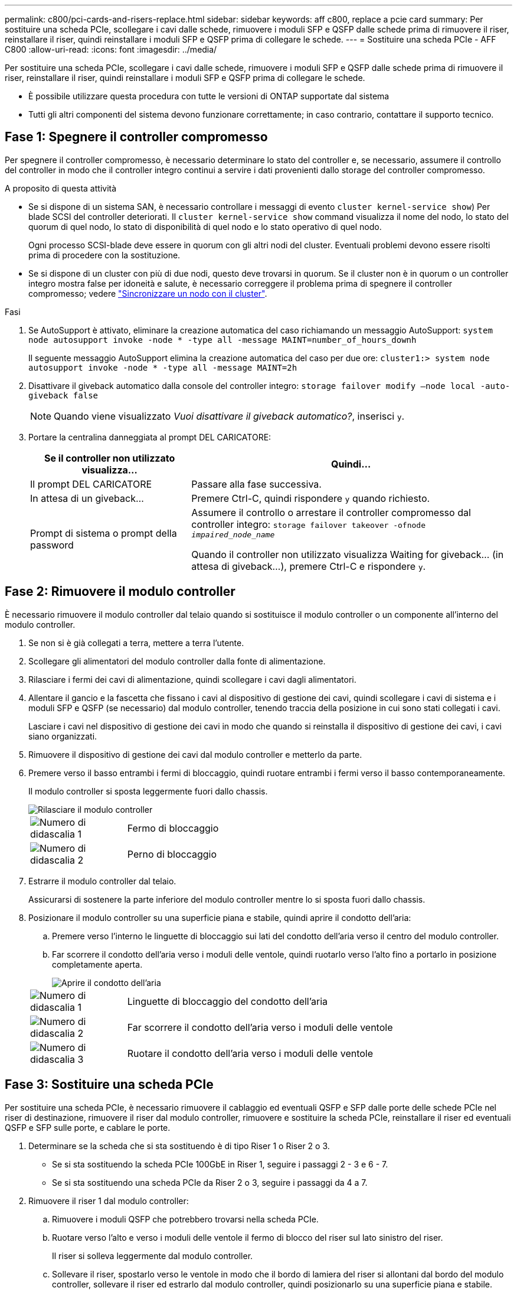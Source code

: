 ---
permalink: c800/pci-cards-and-risers-replace.html 
sidebar: sidebar 
keywords: aff c800, replace a pcie card 
summary: Per sostituire una scheda PCIe, scollegare i cavi dalle schede, rimuovere i moduli SFP e QSFP dalle schede prima di rimuovere il riser, reinstallare il riser, quindi reinstallare i moduli SFP e QSFP prima di collegare le schede. 
---
= Sostituire una scheda PCIe - AFF C800
:allow-uri-read: 
:icons: font
:imagesdir: ../media/


[role="lead"]
Per sostituire una scheda PCIe, scollegare i cavi dalle schede, rimuovere i moduli SFP e QSFP dalle schede prima di rimuovere il riser, reinstallare il riser, quindi reinstallare i moduli SFP e QSFP prima di collegare le schede.

* È possibile utilizzare questa procedura con tutte le versioni di ONTAP supportate dal sistema
* Tutti gli altri componenti del sistema devono funzionare correttamente; in caso contrario, contattare il supporto tecnico.




== Fase 1: Spegnere il controller compromesso

Per spegnere il controller compromesso, è necessario determinare lo stato del controller e, se necessario, assumere il controllo del controller in modo che il controller integro continui a servire i dati provenienti dallo storage del controller compromesso.

.A proposito di questa attività
* Se si dispone di un sistema SAN, è necessario controllare i messaggi di evento  `cluster kernel-service show`) Per blade SCSI del controller deteriorati. Il `cluster kernel-service show` command visualizza il nome del nodo, lo stato del quorum di quel nodo, lo stato di disponibilità di quel nodo e lo stato operativo di quel nodo.
+
Ogni processo SCSI-blade deve essere in quorum con gli altri nodi del cluster. Eventuali problemi devono essere risolti prima di procedere con la sostituzione.

* Se si dispone di un cluster con più di due nodi, questo deve trovarsi in quorum. Se il cluster non è in quorum o un controller integro mostra false per idoneità e salute, è necessario correggere il problema prima di spegnere il controller compromesso; vedere link:https://docs.netapp.com/us-en/ontap/system-admin/synchronize-node-cluster-task.html?q=Quorum["Sincronizzare un nodo con il cluster"^].


.Fasi
. Se AutoSupport è attivato, eliminare la creazione automatica del caso richiamando un messaggio AutoSupport: `system node autosupport invoke -node * -type all -message MAINT=number_of_hours_downh`
+
Il seguente messaggio AutoSupport elimina la creazione automatica del caso per due ore: `cluster1:> system node autosupport invoke -node * -type all -message MAINT=2h`

. Disattivare il giveback automatico dalla console del controller integro: `storage failover modify –node local -auto-giveback false`
+

NOTE: Quando viene visualizzato _Vuoi disattivare il giveback automatico?_, inserisci `y`.

. Portare la centralina danneggiata al prompt DEL CARICATORE:
+
[cols="1,2"]
|===
| Se il controller non utilizzato visualizza... | Quindi... 


 a| 
Il prompt DEL CARICATORE
 a| 
Passare alla fase successiva.



 a| 
In attesa di un giveback...
 a| 
Premere Ctrl-C, quindi rispondere `y` quando richiesto.



 a| 
Prompt di sistema o prompt della password
 a| 
Assumere il controllo o arrestare il controller compromesso dal controller integro: `storage failover takeover -ofnode _impaired_node_name_`

Quando il controller non utilizzato visualizza Waiting for giveback... (in attesa di giveback...), premere Ctrl-C e rispondere `y`.

|===




== Fase 2: Rimuovere il modulo controller

È necessario rimuovere il modulo controller dal telaio quando si sostituisce il modulo controller o un componente all'interno del modulo controller.

. Se non si è già collegati a terra, mettere a terra l'utente.
. Scollegare gli alimentatori del modulo controller dalla fonte di alimentazione.
. Rilasciare i fermi dei cavi di alimentazione, quindi scollegare i cavi dagli alimentatori.
. Allentare il gancio e la fascetta che fissano i cavi al dispositivo di gestione dei cavi, quindi scollegare i cavi di sistema e i moduli SFP e QSFP (se necessario) dal modulo controller, tenendo traccia della posizione in cui sono stati collegati i cavi.
+
Lasciare i cavi nel dispositivo di gestione dei cavi in modo che quando si reinstalla il dispositivo di gestione dei cavi, i cavi siano organizzati.

. Rimuovere il dispositivo di gestione dei cavi dal modulo controller e metterlo da parte.
. Premere verso il basso entrambi i fermi di bloccaggio, quindi ruotare entrambi i fermi verso il basso contemporaneamente.
+
Il modulo controller si sposta leggermente fuori dallo chassis.

+
image::../media/drw_a800_pcm_remove.png[Rilasciare il modulo controller]

+
[cols="1,4"]
|===


 a| 
image:../media/legend_icon_01.png["Numero di didascalia 1"]
 a| 
Fermo di bloccaggio



 a| 
image:../media/legend_icon_02.png["Numero di didascalia 2"]
 a| 
Perno di bloccaggio

|===
. Estrarre il modulo controller dal telaio.
+
Assicurarsi di sostenere la parte inferiore del modulo controller mentre lo si sposta fuori dallo chassis.

. Posizionare il modulo controller su una superficie piana e stabile, quindi aprire il condotto dell'aria:
+
.. Premere verso l'interno le linguette di bloccaggio sui lati del condotto dell'aria verso il centro del modulo controller.
.. Far scorrere il condotto dell'aria verso i moduli delle ventole, quindi ruotarlo verso l'alto fino a portarlo in posizione completamente aperta.
+
image::../media/drw_a800_open_air_duct.png[Aprire il condotto dell'aria]

+
[cols="1,4"]
|===


 a| 
image:../media/legend_icon_01.png["Numero di didascalia 1"]
 a| 
Linguette di bloccaggio del condotto dell'aria



 a| 
image:../media/legend_icon_02.png["Numero di didascalia 2"]
 a| 
Far scorrere il condotto dell'aria verso i moduli delle ventole



 a| 
image:../media/legend_icon_03.png["Numero di didascalia 3"]
 a| 
Ruotare il condotto dell'aria verso i moduli delle ventole

|===






== Fase 3: Sostituire una scheda PCIe

Per sostituire una scheda PCIe, è necessario rimuovere il cablaggio ed eventuali QSFP e SFP dalle porte delle schede PCIe nel riser di destinazione, rimuovere il riser dal modulo controller, rimuovere e sostituire la scheda PCIe, reinstallare il riser ed eventuali QSFP e SFP sulle porte, e cablare le porte.

. Determinare se la scheda che si sta sostituendo è di tipo Riser 1 o Riser 2 o 3.
+
** Se si sta sostituendo la scheda PCIe 100GbE in Riser 1, seguire i passaggi 2 - 3 e 6 - 7.
** Se si sta sostituendo una scheda PCIe da Riser 2 o 3, seguire i passaggi da 4 a 7.


. Rimuovere il riser 1 dal modulo controller:
+
.. Rimuovere i moduli QSFP che potrebbero trovarsi nella scheda PCIe.
.. Ruotare verso l'alto e verso i moduli delle ventole il fermo di blocco del riser sul lato sinistro del riser.
+
Il riser si solleva leggermente dal modulo controller.

.. Sollevare il riser, spostarlo verso le ventole in modo che il bordo di lamiera del riser si allontani dal bordo del modulo controller, sollevare il riser ed estrarlo dal modulo controller, quindi posizionarlo su una superficie piana e stabile.
+
image::../media/drw_a800_pcie_1_replace.png[Sostituire la scheda PCI nel riser 1]

+
[cols="1,4"]
|===


 a| 
image:../media/legend_icon_01.png["Numero di didascalia 1"]
 a| 
Condotto dell'aria



 a| 
image:../media/legend_icon_02.png["Numero di didascalia 2"]
 a| 
Fermo di bloccaggio del riser



 a| 
image:../media/legend_icon_03.png["Numero di didascalia 3"]
 a| 
Staffa di blocco della scheda



 a| 
image:../media/legend_icon_04.png["Numero di didascalia 4"]
 a| 
Riser 1 (riser sinistro) con scheda PCIe 100GbE nello slot 1.

|===


. Rimuovere la scheda PCIe dal riser 1:
+
.. Ruotare il riser in modo da poter accedere alla scheda PCIe.
.. Premere la staffa di blocco sul lato del riser PCIe, quindi ruotarla in posizione aperta.
.. Rimuovere la scheda PCIe dal riser.


. Rimuovere il riser PCIe dal modulo controller:
+
.. Rimuovere eventuali moduli SFP o QSFP presenti nelle schede PCIe.
.. Ruotare verso l'alto e verso i moduli delle ventole il fermo di blocco del riser sul lato sinistro del riser.
+
Il riser si solleva leggermente dal modulo controller.

.. Sollevare il riser, spostarlo verso le ventole in modo che il bordo di lamiera del riser si allontani dal bordo del modulo controller, sollevare il riser ed estrarlo dal modulo controller, quindi posizionarlo su una superficie piana e stabile.
+
image::../media/drw_a800_pcie_2_5_replace.gif[Sostituire le schede PCI da 2 a 5 nel montante centrale e destro]

+
[cols="1,4"]
|===


 a| 
image:../media/legend_icon_01.png["Numero di didascalia 1"]
 a| 
Condotto dell'aria



 a| 
image:../media/legend_icon_02.png["Numero di didascalia 2"]
 a| 
Fermo di blocco del riser 2 (riser centrale) o 3 (riser destro)



 a| 
image:../media/legend_icon_03.png["Numero di didascalia 3"]
 a| 
Staffa di blocco della scheda



 a| 
image:../media/legend_icon_04.png["Numero di didascalia 4"]
 a| 
Pannello laterale sul riser 2 o 3



 a| 
image:../media/legend_icon_05.png["Numero di didascalia 5"]
 a| 
Schede PCIe nel riser 2 o 3

|===


. Rimuovere la scheda PCIe dal riser:
+
.. Ruotare il riser in modo da poter accedere alle schede PCIe.
.. Premere la staffa di blocco sul lato del riser PCIe, quindi ruotarla in posizione aperta.
.. Estrarre il pannello laterale dal riser.
.. Rimuovere la scheda PCIe dal riser.


. Installare la scheda PCIe nello stesso slot del riser:
+
.. Allineare la scheda con lo slot del riser, quindi inserirla correttamente nello slot del riser.
+

NOTE: Assicurarsi che la scheda sia inserita correttamente nella presa del riser.

.. Per Riser 2 o 3, chiudere il pannello laterale.
.. Ruotare il fermo di bloccaggio in posizione fino a quando non scatta in posizione di blocco.


. Installare il riser nel modulo controller:
+
.. Allineare il bordo del riser con la parte inferiore della lamiera del modulo controller.
.. Guidare il riser lungo i pin nel modulo controller, quindi abbassare il riser nel modulo controller.
.. Ruotare il fermo di bloccaggio verso il basso e farlo scattare in posizione di blocco.
+
Una volta bloccato, il fermo di bloccaggio è a filo con la parte superiore del riser e il riser è posizionato correttamente nel modulo controller.

.. Reinserire tutti i moduli SFP rimossi dalle schede PCIe.






== Fase 4: Reinstallare il modulo controller

Dopo aver sostituito un componente all'interno del modulo controller, è necessario reinstallare il modulo controller nello chassis del sistema e avviarlo.

. In caso contrario, chiudere il condotto dell'aria:
+
.. Ruotare completamente il condotto dell'aria verso il basso fino al modulo controller.
.. Far scorrere il condotto dell'aria verso i montanti fino a quando le linguette di bloccaggio non scattano in posizione.
.. Ispezionare il condotto dell'aria per assicurarsi che sia posizionato correttamente e bloccato in posizione.
+
image::../media/drw_a800_close_air_duct.png[Chiudere il condotto dell'aria]

+
[cols="1,4"]
|===


 a| 
image:../media/legend_icon_01.png["Numero di didascalia 1"]
 a| 
Linguette di bloccaggio



 a| 
image:../media/legend_icon_02.png["Numero di didascalia 2"]
 a| 
Far scorrere lo stantuffo

|===


. Allineare l'estremità del modulo controller con l'apertura dello chassis, quindi spingere delicatamente il modulo controller a metà nel sistema.
+

NOTE: Non inserire completamente il modulo controller nel telaio fino a quando non viene richiesto.

. Ricable il sistema, come necessario.
. Collegare i cavi di alimentazione agli alimentatori e reinstallare i fermi dei cavi di alimentazione.
. Completare la reinstallazione del modulo controller:
+
.. Spingere con decisione il modulo controller nello chassis fino a quando non raggiunge la scheda intermedia e non è completamente inserito.
+
I fermi di bloccaggio si sollevano quando il modulo controller è completamente inserito.

+

NOTE: Non esercitare una forza eccessiva quando si fa scorrere il modulo controller nel telaio per evitare di danneggiare i connettori.

+
Il modulo controller inizia ad avviarsi non appena viene inserito completamente nello chassis.

.. Ruotare i fermi di bloccaggio verso l'alto, inclinandoli in modo da liberare i perni di bloccaggio, quindi abbassarli in posizione di blocco.
.. Se non è già stato fatto, reinstallare il dispositivo di gestione dei cavi.


. Riportare il controller al funzionamento normale restituendo lo storage: `storage failover giveback -ofnode _impaired_node_name_`
. Se il giveback automatico è stato disattivato, riabilitarlo: `storage failover modify -node local -auto-giveback true`




== Fase 5: Restituire il componente guasto a NetApp

Restituire la parte guasta a NetApp, come descritto nelle istruzioni RMA fornite con il kit. Vedere https://mysupport.netapp.com/site/info/rma["Parti restituita  sostituzioni"] per ulteriori informazioni.
